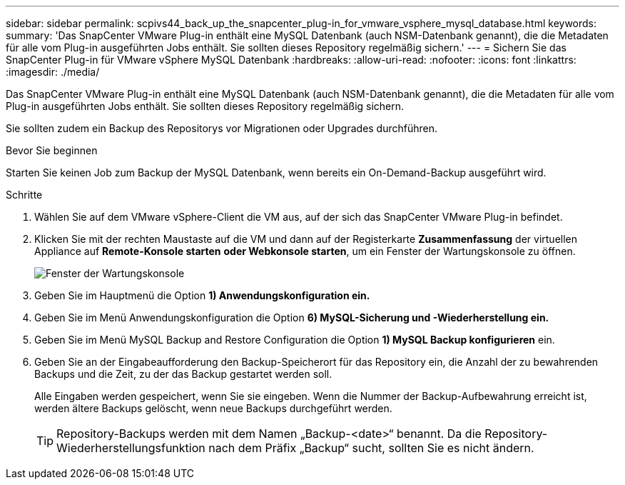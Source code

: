 ---
sidebar: sidebar 
permalink: scpivs44_back_up_the_snapcenter_plug-in_for_vmware_vsphere_mysql_database.html 
keywords:  
summary: 'Das SnapCenter VMware Plug-in enthält eine MySQL Datenbank (auch NSM-Datenbank genannt), die die Metadaten für alle vom Plug-in ausgeführten Jobs enthält. Sie sollten dieses Repository regelmäßig sichern.' 
---
= Sichern Sie das SnapCenter Plug-in für VMware vSphere MySQL Datenbank
:hardbreaks:
:allow-uri-read: 
:nofooter: 
:icons: font
:linkattrs: 
:imagesdir: ./media/


[role="lead"]
Das SnapCenter VMware Plug-in enthält eine MySQL Datenbank (auch NSM-Datenbank genannt), die die Metadaten für alle vom Plug-in ausgeführten Jobs enthält. Sie sollten dieses Repository regelmäßig sichern.

Sie sollten zudem ein Backup des Repositorys vor Migrationen oder Upgrades durchführen.

.Bevor Sie beginnen
Starten Sie keinen Job zum Backup der MySQL Datenbank, wenn bereits ein On-Demand-Backup ausgeführt wird.

.Schritte
. Wählen Sie auf dem VMware vSphere-Client die VM aus, auf der sich das SnapCenter VMware Plug-in befindet.
. Klicken Sie mit der rechten Maustaste auf die VM und dann auf der Registerkarte *Zusammenfassung* der virtuellen Appliance auf *Remote-Konsole starten* *oder Webkonsole starten*, um ein Fenster der Wartungskonsole zu öffnen.
+
image:scpivs44_image21.png["Fenster der Wartungskonsole"]

. Geben Sie im Hauptmenü die Option *1) Anwendungskonfiguration ein.*
. Geben Sie im Menü Anwendungskonfiguration die Option *6) MySQL-Sicherung und -Wiederherstellung ein.*
. Geben Sie im Menü MySQL Backup and Restore Configuration die Option *1) MySQL Backup konfigurieren* ein.
. Geben Sie an der Eingabeaufforderung den Backup-Speicherort für das Repository ein, die Anzahl der zu bewahrenden Backups und die Zeit, zu der das Backup gestartet werden soll.
+
Alle Eingaben werden gespeichert, wenn Sie sie eingeben. Wenn die Nummer der Backup-Aufbewahrung erreicht ist, werden ältere Backups gelöscht, wenn neue Backups durchgeführt werden.

+

TIP: Repository-Backups werden mit dem Namen „Backup-<date>“ benannt. Da die Repository-Wiederherstellungsfunktion nach dem Präfix „Backup“ sucht, sollten Sie es nicht ändern.


